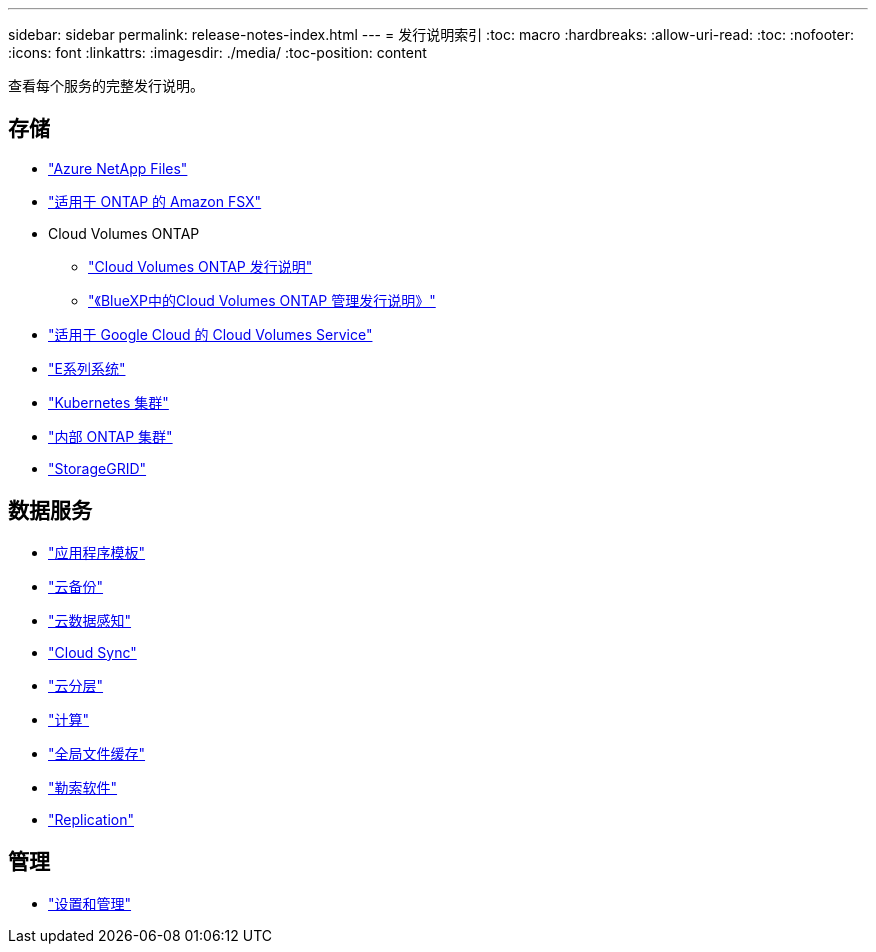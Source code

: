---
sidebar: sidebar 
permalink: release-notes-index.html 
---
= 发行说明索引
:toc: macro
:hardbreaks:
:allow-uri-read: 
:toc: 
:nofooter: 
:icons: font
:linkattrs: 
:imagesdir: ./media/
:toc-position: content


[role="lead"]
查看每个服务的完整发行说明。



== 存储

* https://docs.netapp.com/us-en/cloud-manager-azure-netapp-files/whats-new.html["Azure NetApp Files"^]
* https://docs.netapp.com/us-en/cloud-manager-fsx-ontap/whats-new.html["适用于 ONTAP 的 Amazon FSX"^]
* Cloud Volumes ONTAP
+
** https://docs.netapp.com/us-en/cloud-volumes-ontap-relnotes/index.html["Cloud Volumes ONTAP 发行说明"^]
** https://docs.netapp.com/us-en/cloud-manager-cloud-volumes-ontap/whats-new.html["《BlueXP中的Cloud Volumes ONTAP 管理发行说明》"^]


* https://docs.netapp.com/us-en/cloud-manager-cloud-volumes-service-gcp/whats-new.html["适用于 Google Cloud 的 Cloud Volumes Service"^]
* https://docs.netapp.com/us-en/cloud-manager-e-series/whats-new.html["E系列系统"^]
* https://docs.netapp.com/us-en/cloud-manager-kubernetes/whats-new.html["Kubernetes 集群"^]
* https://docs.netapp.com/us-en/cloud-manager-ontap-onprem/whats-new.html["内部 ONTAP 集群"^]
* https://docs.netapp.com/us-en/cloud-manager-storagegrid/whats-new.html["StorageGRID"^]




== 数据服务

* https://docs.netapp.com/us-en/cloud-manager-app-template/whats-new.html["应用程序模板"^]
* https://docs.netapp.com/us-en/cloud-manager-backup-restore/whats-new.html["云备份"^]
* https://docs.netapp.com/us-en/cloud-manager-data-sense/whats-new.html["云数据感知"^]
* https://docs.netapp.com/us-en/cloud-manager-sync/whats-new.html["Cloud Sync"^]
* https://docs.netapp.com/us-en/cloud-manager-tiering/whats-new.html["云分层"^]
* https://docs.netapp.com/us-en/cloud-manager-compute/whats-new.html["计算"^]
* https://docs.netapp.com/us-en/cloud-manager-file-cache/whats-new.html["全局文件缓存"^]
* https://docs.netapp.com/us-en/cloud-manager-ransomware/whats-new.html["勒索软件"^]
* https://docs.netapp.com/us-en/cloud-manager-replication/whats-new.html["Replication"^]




== 管理

* https://docs.netapp.com/us-en/cloud-manager-setup-admin/whats-new.html["设置和管理"^]

